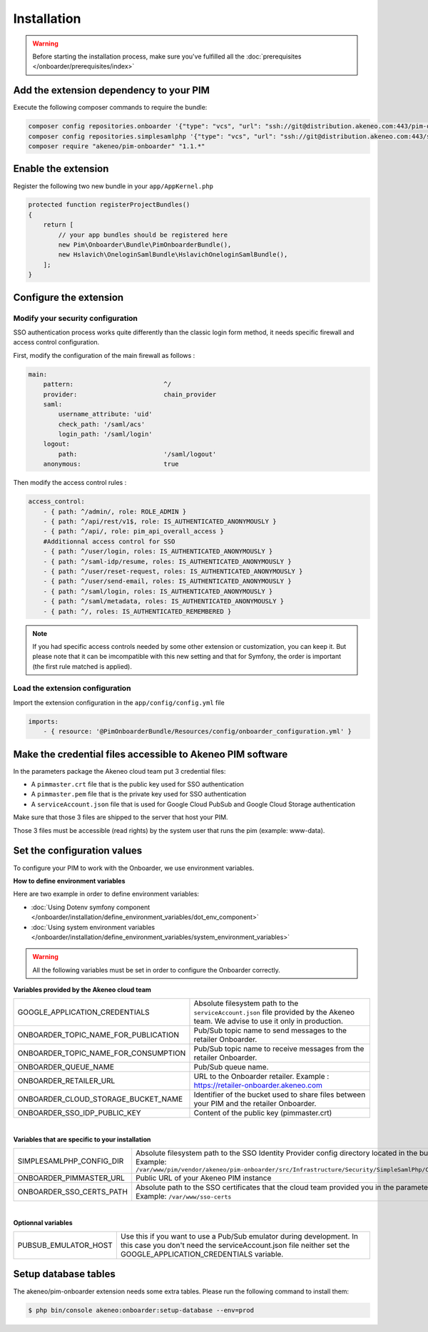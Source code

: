 Installation
============

.. warning::

    Before starting the installation process, make sure you've fulfilled all the :doc:`prerequisites </onboarder/prerequisites/index>`

Add the extension dependency to your PIM
----------------------------------------

Execute the following composer commands to require the bundle:

.. code-block:: bash

    composer config repositories.onboarder '{"type": "vcs", "url": "ssh://git@distribution.akeneo.com:443/pim-onboarder", "branch": "master"}'
    composer config repositories.simplesamlphp '{"type": "vcs", "url": "ssh://git@distribution.akeneo.com:443/simplesamlphp-module-pimonboarder", "branch": "master"}'
    composer require "akeneo/pim-onboarder" "1.1.*"


Enable the extension
--------------------

Register the following two new bundle in your ``app/AppKernel.php``

.. code-block:: php

    protected function registerProjectBundles()
    {
        return [
            // your app bundles should be registered here
            new Pim\Onboarder\Bundle\PimOnboarderBundle(),
            new Hslavich\OneloginSamlBundle\HslavichOneloginSamlBundle(),
        ];
    }

Configure the extension
-----------------------

Modify your security configuration
^^^^^^^^^^^^^^^^^^^^^^^^^^^^^^^^^^

SSO authentication process works quite differently than the classic login form method, it needs specific firewall and access control configuration.

First, modify the configuration of the main firewall as follows :

.. code-block:: yaml

    main:
        pattern:                        ^/
        provider:                       chain_provider
        saml:
            username_attribute: 'uid'
            check_path: '/saml/acs'
            login_path: '/saml/login'
        logout:
            path:                       '/saml/logout'
        anonymous:                      true

Then modify the access control rules :

.. code-block:: yaml

    access_control:
        - { path: ^/admin/, role: ROLE_ADMIN }
        - { path: ^/api/rest/v1$, role: IS_AUTHENTICATED_ANONYMOUSLY }
        - { path: ^/api/, role: pim_api_overall_access }
        #Additionnal access control for SSO
        - { path: ^/user/login, roles: IS_AUTHENTICATED_ANONYMOUSLY }
        - { path: ^/saml-idp/resume, roles: IS_AUTHENTICATED_ANONYMOUSLY }
        - { path: ^/user/reset-request, roles: IS_AUTHENTICATED_ANONYMOUSLY }
        - { path: ^/user/send-email, roles: IS_AUTHENTICATED_ANONYMOUSLY }
        - { path: ^/saml/login, roles: IS_AUTHENTICATED_ANONYMOUSLY }
        - { path: ^/saml/metadata, roles: IS_AUTHENTICATED_ANONYMOUSLY }
        - { path: ^/, roles: IS_AUTHENTICATED_REMEMBERED }

.. note::
    If you had specific access controls needed by some other extension or customization, you can keep it. But please note that it can be imcompatible with this new setting and that for Symfony, the order is important (the first rule matched is applied).

Load the extension configuration
^^^^^^^^^^^^^^^^^^^^^^^^^^^^^^^^

Import the extension configuration in the ``app/config/config.yml`` file

.. code-block:: yaml

    imports:
        - { resource: '@PimOnboarderBundle/Resources/config/onboarder_configuration.yml' }

Make the credential files accessible to Akeneo PIM software
-----------------------------------------------------------

In the parameters package the Akeneo cloud team put 3 credential files:

* A ``pimmaster.crt`` file that is the public key used for SSO authentication
* A ``pimmaster.pem`` file that is the private key used for SSO authentication
* A ``serviceAccount.json`` file that is used for Google Cloud PubSub and Google Cloud Storage authentication

Make sure that those 3 files are shipped to the server that host your PIM.

Those 3 files must be accessible (read rights) by the system user that runs the pim (example: www-data).

Set the configuration values
----------------------------

To configure your PIM to work with the Onboarder, we use environment variables.

**How to define environment variables**

Here are two example in order to define environment variables:

* :doc:`Using Dotenv symfony component </onboarder/installation/define_environment_variables/dot_env_component>`
* :doc:`Using system environment variables </onboarder/installation/define_environment_variables/system_environment_variables>`


.. warning::

    All the following variables must be set in order to configure the Onboarder correctly.


**Variables provided by the Akeneo cloud team**

+--------------------------------------+-----------------------------------------------------------------------------------------------------------------------------------+
| GOOGLE_APPLICATION_CREDENTIALS       | Absolute filesystem path to the ``serviceAccount.json`` file provided by the Akeneo team. We advise to use it only in production. |
+--------------------------------------+-----------------------------------------------------------------------------------------------------------------------------------+
| ONBOARDER_TOPIC_NAME_FOR_PUBLICATION | Pub/Sub topic name to send messages to the retailer Onboarder.                                                                    |
+--------------------------------------+-----------------------------------------------------------------------------------------------------------------------------------+
| ONBOARDER_TOPIC_NAME_FOR_CONSUMPTION | Pub/Sub topic name to receive messages from the retailer Onboarder.                                                               |
+--------------------------------------+-----------------------------------------------------------------------------------------------------------------------------------+
| ONBOARDER_QUEUE_NAME                 | Pub/Sub queue name.                                                                                                               |
+--------------------------------------+-----------------------------------------------------------------------------------------------------------------------------------+
| ONBOARDER_RETAILER_URL               | URL to the Onboarder retailer. Example : https://retailer-onboarder.akeneo.com                                                    |
+--------------------------------------+-----------------------------------------------------------------------------------------------------------------------------------+
| ONBOARDER_CLOUD_STORAGE_BUCKET_NAME  | Identifier of the bucket used to share files between your PIM and the retailer Onboarder.                                         |
+--------------------------------------+-----------------------------------------------------------------------------------------------------------------------------------+
| ONBOARDER_SSO_IDP_PUBLIC_KEY         | Content of the public key (pimmaster.crt)                                                                                         |
+--------------------------------------+-----------------------------------------------------------------------------------------------------------------------------------+

|

**Variables that are specific to your installation**

+--------------------------+-------------------------------------------------------------------------------------------------------------------------------------------------------------------------------------------------------------+
| SIMPLESAMLPHP_CONFIG_DIR | Absolute filesystem path to the SSO Identity Provider config directory located in the bundle. Example: ``/var/www/pim/vendor/akeneo/pim-onboarder/src/Infrastructure/Security/SimpleSamlPhp/Configuration`` |
+--------------------------+-------------------------------------------------------------------------------------------------------------------------------------------------------------------------------------------------------------+
| ONBOARDER_PIMMASTER_URL  | Public URL of your Akeneo PIM instance                                                                                                                                                                      |
+--------------------------+-------------------------------------------------------------------------------------------------------------------------------------------------------------------------------------------------------------+
| ONBOARDER_SSO_CERTS_PATH | Absolute path to the SSO certificates that the cloud team provided you in the parameters package. Example: ``/var/www/sso-certs``                                                                           |
+--------------------------+-------------------------------------------------------------------------------------------------------------------------------------------------------------------------------------------------------------+

| 

**Optionnal variables**

+----------------------+--------------------------------------------------------------------------------------------------------------------------------------------------------------------------------------+
| PUBSUB_EMULATOR_HOST | Use this if you want to use a Pub/Sub emulator during development. In this case you don't need the serviceAccount.json file neither set the GOOGLE_APPLICATION_CREDENTIALS variable. |
+----------------------+--------------------------------------------------------------------------------------------------------------------------------------------------------------------------------------+


Setup database tables
---------------------

The akeneo/pim-onboarder extension needs some extra tables. Please run the following command to install them:

.. code-block:: bash

    $ php bin/console akeneo:onboarder:setup-database --env=prod
